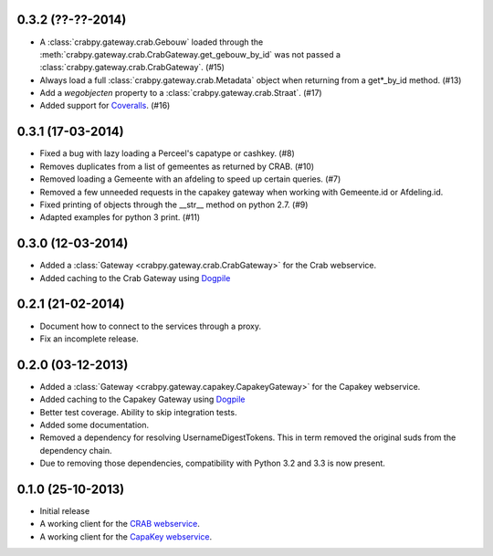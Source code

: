 0.3.2 (??-??-2014)
------------------

- A :class:`crabpy.gateway.crab.Gebouw` loaded through the 
  :meth:`crabpy.gateway.crab.CrabGateway.get_gebouw_by_id` was not passed a 
  :class:`crabpy.gateway.crab.CrabGateway`. (#15)
- Always load a full :class:`crabpy.gateway.crab.Metadata` object when returning
  from a get*_by_id method. (#13)
- Add a `wegobjecten` property to a :class:`crabpy.gateway.crab.Straat`. (#17)
- Added support for `Coveralls <https://coveralls.io>`_. (#16)

0.3.1 (17-03-2014)
------------------

- Fixed a bug with lazy loading a Perceel's capatype or cashkey. (#8)
- Removes duplicates from a list of gemeentes as returned by CRAB. (#10)
- Removed loading a Gemeente with an afdeling to speed up certain queries. (#7)
- Removed a few unneeded requests in the capakey gateway when working with 
  Gemeente.id or Afdeling.id.
- Fixed printing of objects through the __str__ method on python 2.7. (#9)
- Adapted examples for python 3 print. (#11)

0.3.0 (12-03-2014)
------------------

- Added a :class:`Gateway <crabpy.gateway.crab.CrabGateway>` for the 
  Crab webservice.
- Added caching to the Crab Gateway using 
  `Dogpile <https://bitbucket.org/zzzeek/dogpile.cache>`_

0.2.1 (21-02-2014)
------------------

- Document how to connect to the services through a proxy.
- Fix an incomplete release.

0.2.0 (03-12-2013)
------------------

- Added a :class:`Gateway <crabpy.gateway.capakey.CapakeyGateway>` for the 
  Capakey webservice.
- Added caching to the Capakey Gateway using 
  `Dogpile <https://bitbucket.org/zzzeek/dogpile.cache>`_
- Better test coverage. Ability to skip integration tests.
- Added some documentation.
- Removed a dependency for resolving UsernameDigestTokens. This in term removed
  the original suds from the dependency chain.
- Due to removing those dependencies, compatibility with Python 3.2 and 3.3 is 
  now present.

0.1.0 (25-10-2013)
------------------

- Initial release
- A working client for the `CRAB webservice <http://www.agiv.be/gis/diensten/?catid=156>`_.
- A working client for the `CapaKey webservice <http://www.agiv.be/gis/diensten/?catid=138>`_.
